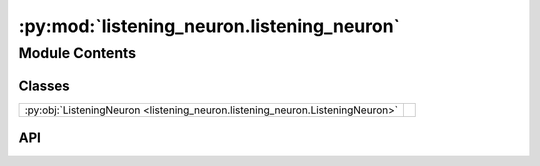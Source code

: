 :py:mod:`listening_neuron.listening_neuron`
===========================================

.. py:module:: listening_neuron.listening_neuron

.. autodoc2-docstring:: listening_neuron.listening_neuron
   :allowtitles:

Module Contents
---------------

Classes
~~~~~~~

.. list-table::
   :class: autosummary longtable
   :align: left

   * - :py:obj:`ListeningNeuron <listening_neuron.listening_neuron.ListeningNeuron>`
     - .. autodoc2-docstring:: listening_neuron.listening_neuron.ListeningNeuron
          :summary:

API
~~~

.. py:class:: ListeningNeuron(config: listening_neuron.config.ListeningNeuronConfig, recording_device: listening_neuron.recording_device.RecordingDevice)
   :canonical: listening_neuron.listening_neuron.ListeningNeuron

   .. autodoc2-docstring:: listening_neuron.listening_neuron.ListeningNeuron

   .. rubric:: Initialization

   .. autodoc2-docstring:: listening_neuron.listening_neuron.ListeningNeuron.__init__

   .. py:method:: transcribe(audio_np: numpy.ndarray) -> listening_neuron.transcription.TranscriptionResult
      :canonical: listening_neuron.listening_neuron.ListeningNeuron.transcribe

      .. autodoc2-docstring:: listening_neuron.listening_neuron.ListeningNeuron.transcribe

   .. py:method:: listen(callback: typing.Optional[typing.Callable[[str, typing.Dict], None]] = None) -> None
      :canonical: listening_neuron.listening_neuron.ListeningNeuron.listen

      .. autodoc2-docstring:: listening_neuron.listening_neuron.ListeningNeuron.listen

   .. py:method:: _phrase_complete(phrase_time: datetime.datetime, now: datetime.datetime) -> bool
      :canonical: listening_neuron.listening_neuron.ListeningNeuron._phrase_complete

      .. autodoc2-docstring:: listening_neuron.listening_neuron.ListeningNeuron._phrase_complete

   .. py:method:: _deep_convert_np_float_to_float(data: dict) -> dict
      :canonical: listening_neuron.listening_neuron.ListeningNeuron._deep_convert_np_float_to_float

      .. autodoc2-docstring:: listening_neuron.listening_neuron.ListeningNeuron._deep_convert_np_float_to_float
